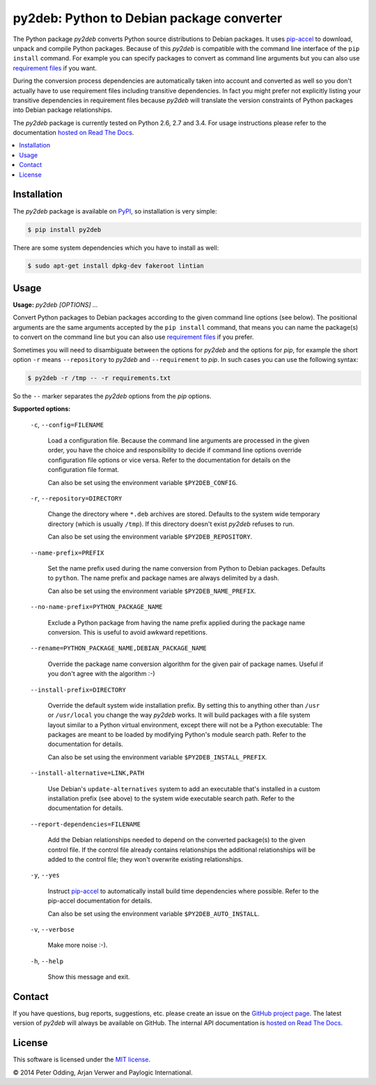 py2deb: Python to Debian package converter
==========================================

The Python package `py2deb` converts Python source distributions to Debian
packages. It uses pip-accel_ to download, unpack and compile Python packages.
Because of this `py2deb` is compatible with the command line interface of the
``pip install`` command. For example you can specify packages to convert as
command line arguments but you can also use `requirement files`_ if you want.

During the conversion process dependencies are automatically taken into account
and converted as well so you don't actually have to use requirement files
including transitive dependencies. In fact you might prefer not explicitly
listing your transitive dependencies in requirement files because `py2deb` will
translate the version constraints of Python packages into Debian package
relationships.

The `py2deb` package is currently tested on Python 2.6, 2.7 and 3.4. For usage
instructions please refer to the documentation `hosted on Read The Docs`_.

.. contents:: :local:

Installation
------------

The `py2deb` package is available on PyPI_, so installation is very simple:

.. code-block:: sh

   $ pip install py2deb

There are some system dependencies which you have to install as well:

.. code-block:: sh

   $ sudo apt-get install dpkg-dev fakeroot lintian

Usage
-----

**Usage:** `py2deb [OPTIONS] ...`

Convert Python packages to Debian packages according to the given command line
options (see below). The positional arguments are the same arguments accepted
by the ``pip install`` command, that means you can name the package(s) to
convert on the command line but you can also use `requirement files`_ if you
prefer.

Sometimes you will need to disambiguate between the options for `py2deb` and
the options for `pip`, for example the short option ``-r`` means
``--repository`` to `py2deb` and ``--requirement`` to `pip`. In such cases you
can use the following syntax:

.. code-block:: sh

   $ py2deb -r /tmp -- -r requirements.txt

So the ``--`` marker separates the `py2deb` options from the `pip` options.

**Supported options:**

  ``-c``, ``--config=FILENAME``

    Load a configuration file. Because the command line arguments are processed
    in the given order, you have the choice and responsibility to decide if
    command line options override configuration file options or vice versa.
    Refer to the documentation for details on the configuration file format.

    Can also be set using the environment variable ``$PY2DEB_CONFIG``.

  ``-r``, ``--repository=DIRECTORY``

    Change the directory where ``*.deb`` archives are stored. Defaults to the
    system wide temporary directory (which is usually ``/tmp``). If this
    directory doesn't exist `py2deb` refuses to run.

    Can also be set using the environment variable ``$PY2DEB_REPOSITORY``.

  ``--name-prefix=PREFIX``

    Set the name prefix used during the name conversion from Python to Debian
    packages. Defaults to ``python``. The name prefix and package names are
    always delimited by a dash.

    Can also be set using the environment variable ``$PY2DEB_NAME_PREFIX``.

  ``--no-name-prefix=PYTHON_PACKAGE_NAME``

    Exclude a Python package from having the name prefix applied during the
    package name conversion. This is useful to avoid awkward repetitions.

  ``--rename=PYTHON_PACKAGE_NAME,DEBIAN_PACKAGE_NAME``

    Override the package name conversion algorithm for the given pair of
    package names. Useful if you don't agree with the algorithm :-)

  ``--install-prefix=DIRECTORY``

    Override the default system wide installation prefix. By setting this to
    anything other than ``/usr`` or ``/usr/local`` you change the way `py2deb`
    works. It will build packages with a file system layout similar to a Python
    virtual environment, except there will not be a Python executable: The
    packages are meant to be loaded by modifying Python's module search path.
    Refer to the documentation for details.

    Can also be set using the environment variable ``$PY2DEB_INSTALL_PREFIX``.

  ``--install-alternative=LINK,PATH``

    Use Debian's ``update-alternatives`` system to add an executable that's
    installed in a custom installation prefix (see above) to the system wide
    executable search path. Refer to the documentation for details.

  ``--report-dependencies=FILENAME``

    Add the Debian relationships needed to depend on the converted package(s)
    to the given control file. If the control file already contains
    relationships the additional relationships will be added to the control
    file; they won't overwrite existing relationships.

  ``-y``, ``--yes``

    Instruct pip-accel_ to automatically install build time dependencies where
    possible. Refer to the pip-accel documentation for details.

    Can also be set using the environment variable ``$PY2DEB_AUTO_INSTALL``.

  ``-v``, ``--verbose``

    Make more noise :-).

  ``-h``, ``--help``

    Show this message and exit.

Contact
-------

If you have questions, bug reports, suggestions, etc. please create an issue on
the `GitHub project page`_. The latest version of `py2deb` will always be
available on GitHub. The internal API documentation is `hosted on Read The
Docs`_.

License
-------

This software is licensed under the `MIT license`_.

© 2014 Peter Odding, Arjan Verwer and Paylogic International.

.. External references:
.. _GitHub project page: https://github.com/paylogic/py2deb
.. _hosted on Read The Docs: https://py2deb.readthedocs.org
.. _MIT license: http://en.wikipedia.org/wiki/MIT_License
.. _pip-accel: https://github.com/paylogic/pip-accel
.. _PyPI: https://pypi.python.org/pypi/py2deb
.. _requirement files: http://www.pip-installer.org/en/latest/cookbook.html#requirements-files

